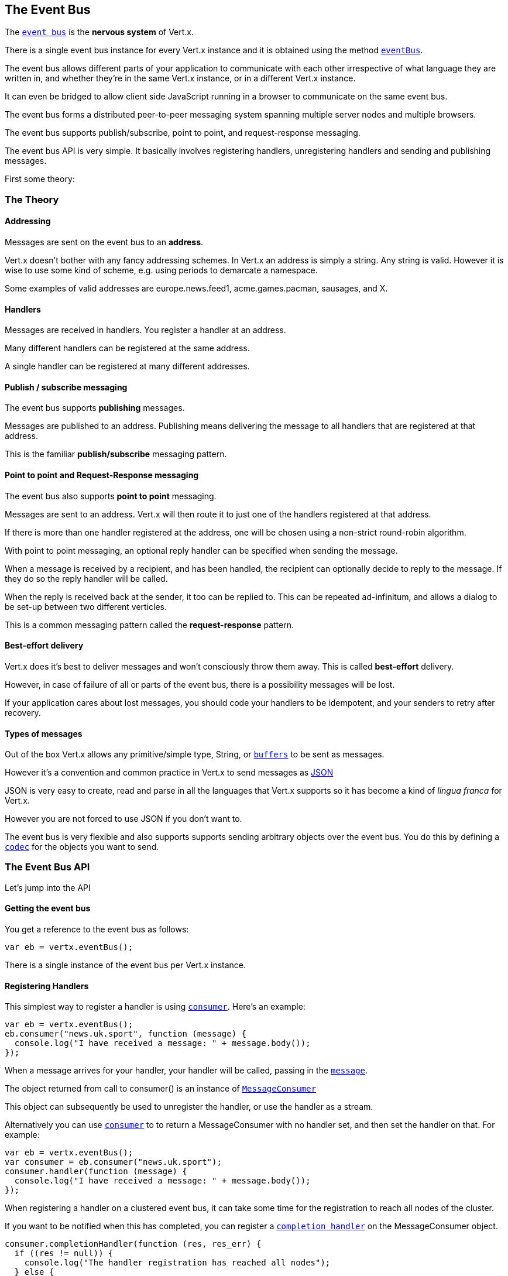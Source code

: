 == The Event Bus
:toc: left

The link:jsdoc/even_bus-EventBus.html[`event bus`] is the *nervous system* of Vert.x.

There is a single event bus instance for every Vert.x instance and it is obtained using the method link:jsdoc/vertx-Vertx.html#eventBus[`eventBus`].

The event bus allows different parts of your application to communicate with each other irrespective of what language they are written in,
and whether they're in the same Vert.x instance, or in a different Vert.x instance.

It can even be bridged to allow client side JavaScript running in a browser to communicate on the same event bus.

The event bus forms a distributed peer-to-peer messaging system spanning multiple server nodes and multiple browsers.

The event bus supports publish/subscribe, point to point, and request-response messaging.

The event bus API is very simple. It basically involves registering handlers, unregistering handlers and
sending and publishing messages.

First some theory:

=== The Theory

==== Addressing

Messages are sent on the event bus to an *address*.

Vert.x doesn't bother with any fancy addressing schemes. In Vert.x an address is simply a string.
Any string is valid. However it is wise to use some kind of scheme, e.g. using periods to demarcate a namespace.

Some examples of valid addresses are +europe.news.feed1+, +acme.games.pacman+, +sausages+, and +X+.

==== Handlers

Messages are received in handlers. You register a handler at an address.

Many different handlers can be registered at the same address.

A single handler can be registered at many different addresses.

==== Publish / subscribe messaging

The event bus supports *publishing* messages.

Messages are published to an address. Publishing means delivering the message
to all handlers that are registered at that address.

This is the familiar *publish/subscribe* messaging pattern.

==== Point to point and Request-Response messaging

The event bus also supports *point to point* messaging.

Messages are sent to an address. Vert.x will then route it to just one of the handlers registered at that address.

If there is more than one handler registered at the address,
one will be chosen using a non-strict round-robin algorithm.

With point to point messaging, an optional reply handler can be specified when sending the message.

When a message is received by a recipient, and has been handled, the recipient can optionally decide to reply to
the message. If they do so the reply handler will be called.

When the reply is received back at the sender, it too can be replied to. This can be repeated ad-infinitum,
and allows a dialog to be set-up between two different verticles.

This is a common messaging pattern called the *request-response* pattern.

==== Best-effort delivery

Vert.x does it's best to deliver messages and won't consciously throw them away. This is called *best-effort* delivery.

However, in case of failure of all or parts of the event bus, there is a possibility messages will be lost.

If your application cares about lost messages, you should code your handlers to be idempotent, and your senders
to retry after recovery.

==== Types of messages

Out of the box Vert.x allows any primitive/simple type, String, or link:jsdoc/buffer-Buffer.html[`buffers`] to
be sent as messages.

However it's a convention and common practice in Vert.x to send messages as http://json.org/[JSON]

JSON is very easy to create, read and parse in all the languages that Vert.x supports so it has become a kind of
_lingua franca_ for Vert.x.

However you are not forced to use JSON if you don't want to.

The event bus is very flexible and also supports supports sending arbitrary objects over the event bus.
You do this by defining a link:jsdoc/messag_codec-MessageCodec.html[`codec`] for the objects you want to send.

=== The Event Bus API

Let's jump into the API

==== Getting the event bus

You get a reference to the event bus as follows:

[source,java]
----
var eb = vertx.eventBus();

----

There is a single instance of the event bus per Vert.x instance.

==== Registering Handlers

This simplest way to register a handler is using link:jsdoc/even_bus-EventBus.html#consumer[`consumer`].
Here's an example:

[source,java]
----
var eb = vertx.eventBus();
eb.consumer("news.uk.sport", function (message) {
  console.log("I have received a message: " + message.body());
});

----

When a message arrives for your handler, your handler will be called, passing in the link:jsdoc/message-Message.html[`message`].

The object returned from call to +consumer()+ is an instance of link:jsdoc/messag_consumer-MessageConsumer.html[`MessageConsumer`]

This object can subsequently be used to unregister the handler, or use the handler as a stream.

Alternatively you can use link:jsdoc/even_bus-EventBus.html#consumer[`consumer`] to
to return a +MessageConsumer+ with no handler set, and then set the handler on that. For example:

[source,java]
----
var eb = vertx.eventBus();
var consumer = eb.consumer("news.uk.sport");
consumer.handler(function (message) {
  console.log("I have received a message: " + message.body());
});

----

When registering a handler on a clustered event bus, it can take some time for the registration to reach all
nodes of the cluster.

If you want to be notified when this has completed, you can register a link:jsdoc/messag_consumer-MessageConsumer.html#completionHandler[`completion handler`]
on the +MessageConsumer+ object.

[source,java]
----
consumer.completionHandler(function (res, res_err) {
  if ((res != null)) {
    console.log("The handler registration has reached all nodes");
  } else {
    console.log("Registration failed!");
  };
});

----

==== Un-registering Handlers

To unregister a handler, call link:jsdoc/messag_consumer-MessageConsumer.html#unregister[`unregister`].

If you are on a clustered event bus, un-registering can take some time to propagate across the nodes, if you want to
be notified when this is complete use link:jsdoc/messag_consumer-MessageConsumer.html#unregister[`unregister`].

[source,java]
----
consumer.unregister(function (res, res_err) {
  if ((res != null)) {
    console.log("The handler un-registration has reached all nodes");
  } else {
    console.log("Un-registration failed!");
  };
});

----

==== Publishing messages

Publishing a message is simple. Just use link:jsdoc/even_bus-EventBus.html#publish[`publish`] specifying the
address to publish it to.

[source,java]
----
eventBus.publish("news.uk.sport", "Yay! Someone kicked a ball");

----

That message will then be delivered to all handlers registered against the address +news.uk.sport+.

==== Sending messages

Sending a message will result in only one handler registered at the address receiving the message.
This is the point to point messaging pattern. The handler is chosen in a non-strict round-robin fashion.

You can send a message with link:jsdoc/even_bus-EventBus.html#send[`send`]

[source,java]
----
eventBus.send("news.uk.sport", "Yay! Someone kicked a ball");

----

==== Setting headers on messages

Messages sent over the event bus can also contain headers. This can be specified by providing a
link:jsdoc/deliver_options-DeliveryOptions.html[`DeliveryOptions`] when sending or publishing:

[source,java]
----
todo
----

==== The Message object

The object you receive in a message handler is a link:jsdoc/message-Message.html[`Message`].

The link:jsdoc/message-Message.html#body[`body`] of the message corresponds to the object that was sent or published.

The headers of the message are available with link:jsdoc/message-Message.html#headers[`headers`].

==== Replying to messages

Sometimes after you send a message you want to receive a reply from the recipient.
This is known as the *request-response pattern*.

To do this you can specify a reply handler when sending the message.

When the receiver receives the message they can reply to it by calling link:jsdoc/message-Message.html#reply[`reply`].

When this happens it causes a reply to be sent back to the sender and the reply handler is invoked with the reply.

An example will make this clear:

The receiver:

[source,java]
----
var consumer = eventBus.consumer("news.uk.sport");
consumer.handler(function (message) {
  console.log("I have received a message: " + message.body());
  message.reply("how interesting!");
});

----

The sender:

[source,java]
----
eventBus.send("news.uk.sport", "Yay! Someone kicked a ball across a patch of grass", function (ar, ar_err) {
  if ((ar != null)) {
    console.log("Received reply: " + ar.body());
  };
});

----

The replies themselves can also be replied to so you can create a dialog between two different parties
consisting of multiple rounds.

==== Sending with timeouts

When sending a message with a reply handler you can specify a timeout in the link:jsdoc/deliver_options-DeliveryOptions.html[`DeliveryOptions`].

If a reply is not received within that time, the reply handler will be called with a failure.

The default timeout is 30 seconds.

==== Send Failures

Message sends can fail for other reasons, including:

* There are no handlers available to send the message to
* The recipient has explicitly failed the message using link:jsdoc/message-Message.html#fail[`fail`]

In all cases the reply handler will be called with the specific failure.

==== Message Codecs

You can send any object you like across the event bus if you define and register a link:jsdoc/messag_codec-MessageCodec.html[`message codec`] for it.

Message codecs have a name and you specify that name in the link:jsdoc/deliver_options-DeliveryOptions.html[`DeliveryOptions`]
when sending or publishing the message:

[source,java]
----
todo
----

If you always want the same codec to be used for a particular type then you can register a default codec for it, then
you don't have to specify the codec on each send in the delivery options:

[source,java]
----
todo
----

You unregister a message codec with link:jsdoc/even_bus-EventBus.html#unregisterCodec[`unregisterCodec`].

Message codecs don't always have to encode and decode as the same type. For example you can write a codec that
allows a MyPOJO class to be sent, but when that message is sent to a handler it arrives as a MyOtherPOJO class.

==== Clustered Event Bus

The event bus doesn't just exist in a single Vert.x instance. By clustering different Vert.x instances together on
your network they can form a single, distributed, event bus.

==== Clustering programmatically

If you're creating your Vert.x instance programmatically you get a clustered event bus by configuring the Vert.x
instance as clustered;

[source,java]
----
todo
----

You should also make sure you have a link:jsdoc/cluste_manager-ClusterManager.html[`ClusterManager`] implementation on your classpath,
for example the default .

==== Clustering on the command line

You can run Vert.x clustered on the command line with

 vertx run MyVerticle -cluster

=== Automatic clean-up in verticles

If you're registering event bus handlers from inside verticles, those handlers will be automatically unregistered
when the verticle is undeployed.